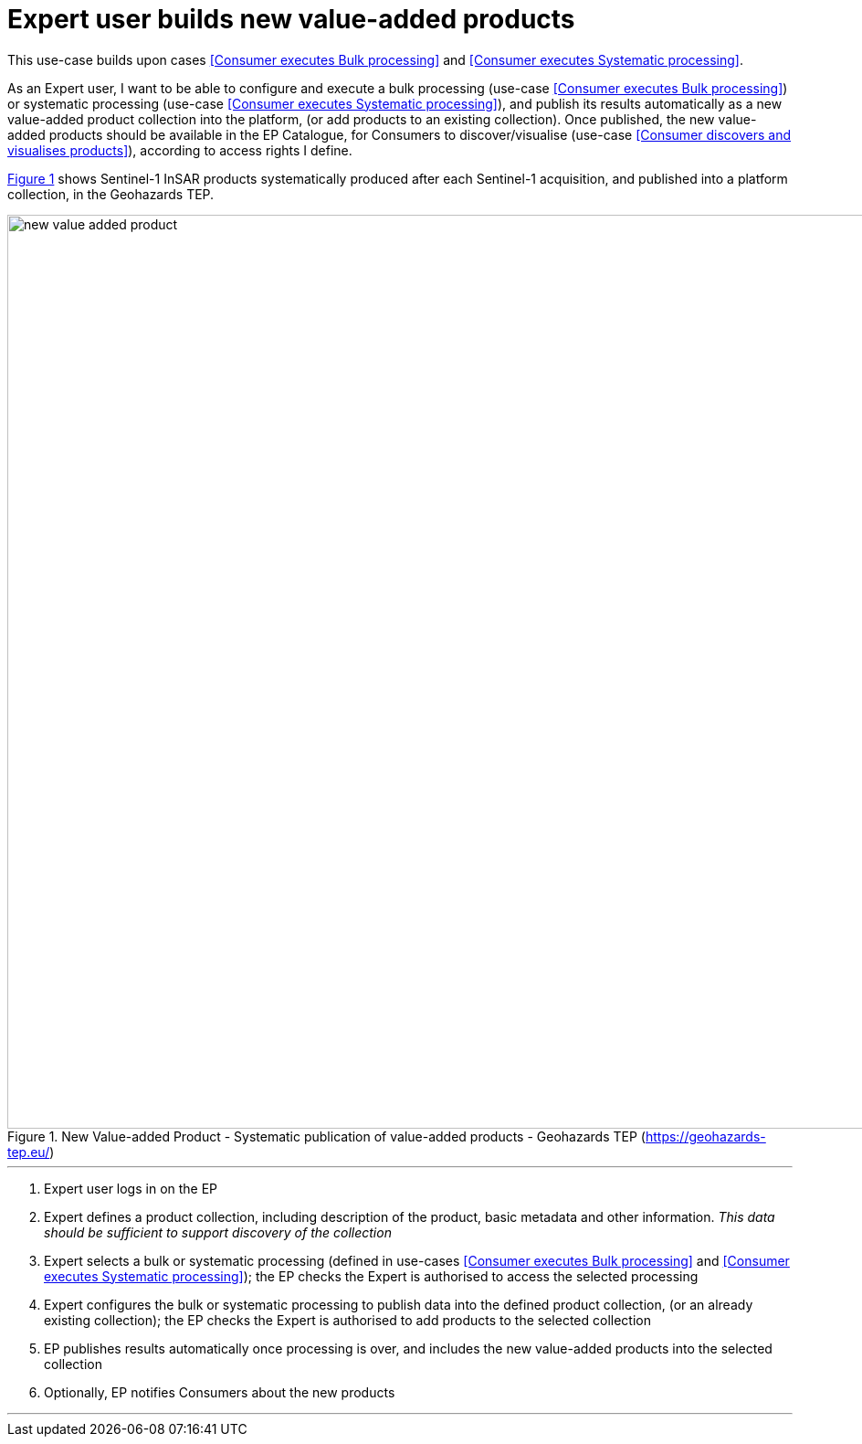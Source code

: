 
= Expert user builds new value-added products

This use-case builds upon cases <<Consumer executes Bulk processing>> and <<Consumer executes Systematic processing>>.

As an Expert user, I want to be able to configure and execute a bulk processing (use-case <<Consumer executes Bulk processing>>) or systematic processing (use-case <<Consumer executes Systematic processing>>), and publish its results automatically as a new value-added product collection into the platform, (or add products to an existing collection). Once published, the new value-added products should be available in the EP Catalogue, for Consumers to discover/visualise (use-case <<Consumer discovers and visualises products>>), according to access rights I define.

<<img_newValueAddedProduct>> shows Sentinel-1 InSAR products systematically produced after each Sentinel-1 acquisition, and published into a platform collection, in the Geohazards TEP.

[#img_newValueAddedProduct,reftext='{figure-caption} {counter:figure-num}']
.New Value-added Product - Systematic publication of value-added products - Geohazards TEP (https://geohazards-tep.eu/)
image::new-value-added-product.png[width=1000,align="center"]

'''

. Expert user logs in on the EP
. Expert defines a product collection, including description of the product, basic metadata and other information. _This data should be sufficient to support discovery of the collection_
. Expert selects a bulk or systematic processing (defined in use-cases <<Consumer executes Bulk processing>> and <<Consumer executes Systematic processing>>); the EP checks the Expert is authorised to access the selected processing
. Expert configures the bulk or systematic processing to publish data into the defined product collection, (or an already existing collection); the EP checks the Expert is authorised to add products to the selected collection
. EP publishes results automatically once processing is over, and includes the new value-added products into the selected collection
. Optionally, EP notifies Consumers about the new products

'''
